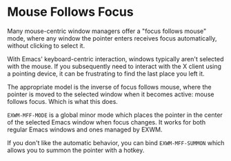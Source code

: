 * Mouse Follows Focus

  Many mouse-centric window managers offer a "focus follows mouse" mode,
  where any window the pointer enters receives focus automatically,
  without clicking to select it.

  With Emacs' keyboard-centric interaction, windows typically aren't
  selected with the mouse.  If you subsequently need to interact with
  the X client using a pointing device, it can be frustrating to find
  the last place you left it.

  The appropriate model is the inverse of focus follows mouse, where
  the pointer is moved to the selected window when it becomes active:
  mouse follows focus.  Which is what this does.

  =EXWM-MFF-MODE= is a global minor mode which places the pointer in
  the center of the selected Emacs window when focus changes.  It
  works for both regular Emacs windows and ones managed by EXWM.

  If you don't like the automatic behavior, you can bind
  =EXWM-MFF-SUMMON= which allows you to summon the pointer with a
  hotkey.
